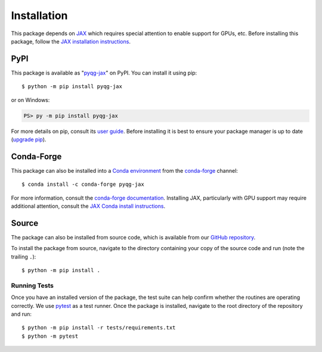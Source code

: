 .. highlight:: shell-session

Installation
============

This package depends on `JAX <https://github.com/google/jax>`__ which
requires special attention to enable support for GPUs, etc. Before
installing this package, follow the `JAX installation instructions
<https://jax.readthedocs.io/en/latest/installation.html>`__.


PyPI
----

This package is available as "`pyqg-jax
<https://pypi.org/project/pyqg-jax/>`__" on PyPI. You can install it
using pip::

  $ python -m pip install pyqg-jax

or on Windows:

.. code-block:: ps1con

   PS> py -m pip install pyqg-jax

For more details on pip, consult its `user guide
<https://pip.pypa.io/en/stable/user_guide/>`__. Before installing it
is best to ensure your package manager is up to date (`upgrade pip
<https://pip.pypa.io/en/stable/installation/#upgrading-pip>`__).

Conda-Forge
-----------

This package can also be installed into a `Conda environment
<https://docs.conda.io/projects/conda/en/stable/user-guide/tasks/manage-environments.html>`__
from the `conda-forge <https://conda-forge.org/>`__ channel::

  $ conda install -c conda-forge pyqg-jax

For more information, consult the `conda-forge documentation
<https://conda-forge.org/docs/user/introduction.html#how-can-i-install-packages-from-conda-forge>`__.
Installing JAX, particularly with GPU support may require additional
attention, consult the `JAX Conda install instructions
<https://jax.readthedocs.io/en/latest/installation.html#conda>`__.

Source
------

The package can also be installed from source code, which is available
from our `GitHub repository <https://github.com/karlotness/pyqg-jax>`__.

To install the package from source, navigate to the directory
containing your copy of the source code and run (note the trailing
``.``)::

  $ python -m pip install .

Running Tests
~~~~~~~~~~~~~

Once you have an installed version of the package, the test suite can
help confirm whether the routines are operating correctly. We use
`pytest <https://pytest.org/>`__ as a test runner. Once the package is
installed, navigate to the root directory of the repository and run::

  $ python -m pip install -r tests/requirements.txt
  $ python -m pytest
